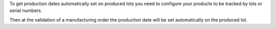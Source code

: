 To get production dates automatically set on produced lots you need to configure
your products to be tracked by lots or serial numbers.

Then at the validation of a manufacturing order the production date will be set
automatically on the produced lot.
